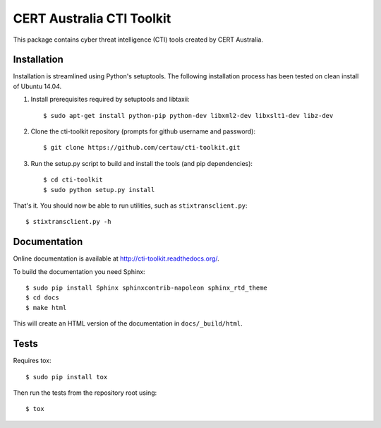 CERT Australia CTI Toolkit
==========================

.. image:: https://travis-ci.org/certau/cti-toolkit.svg?branch=master
    :target: https://travis-ci.org/certau/cti-toolkit

.. image:: https://coveralls.io/repos/github/certau/cti-toolkit/badge.svg?branch=v1.0
    :target: https://coveralls.io/github/certau/cti-toolkit?branch=v1.0

.. image:: https://readthedocs.org/projects/cti-toolkit/badge/?version=latest
    :target: http://cti-toolkit.readthedocs.org/en/latest/?badge=latest

This package contains cyber threat intelligence (CTI) tools created
by CERT Australia.


Installation
------------

Installation is streamlined using Python's setuptools. The following
installation process has been tested on clean install of Ubuntu 14.04.

#. Install prerequisites required by setuptools and libtaxii::

    $ sudo apt-get install python-pip python-dev libxml2-dev libxslt1-dev libz-dev

#. Clone the cti-toolkit repository (prompts for github username and
   password)::

    $ git clone https://github.com/certau/cti-toolkit.git

#. Run the setup.py script to build and install the tools (and pip
   dependencies)::

    $ cd cti-toolkit
    $ sudo python setup.py install

That's it. You should now be able to run utilities, such as
``stixtransclient.py``::

    $ stixtransclient.py -h

Documentation
-------------

Online documentation is available at `<http://cti-toolkit.readthedocs.org/>`_.

To build the documentation you need Sphinx::

    $ sudo pip install Sphinx sphinxcontrib-napoleon sphinx_rtd_theme
    $ cd docs
    $ make html

This will create an HTML version of the documentation in ``docs/_build/html``.

Tests
-----

Requires tox::

    $ sudo pip install tox

Then run the tests from the repository root using::

    $ tox
